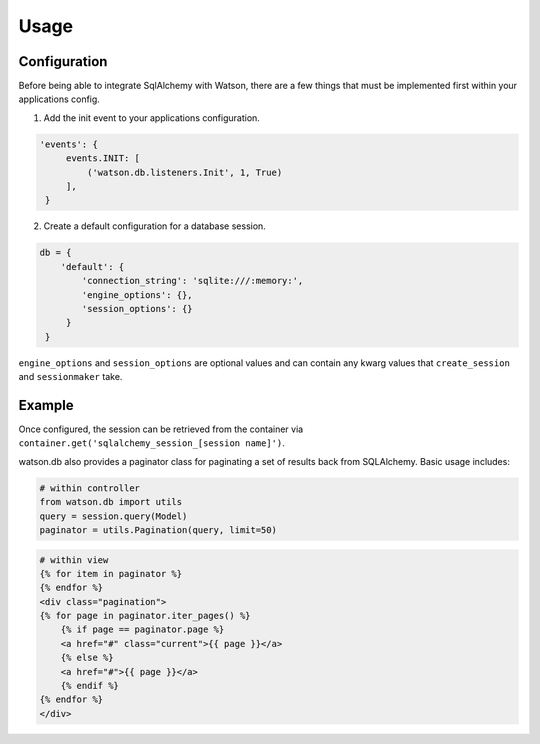 Usage
=====

Configuration
-------------

Before being able to integrate SqlAlchemy with Watson, there are a few
things that must be implemented first within your applications config.

1. Add the init event to your applications configuration.

.. code-block:: python

   'events': {
        events.INIT: [
            ('watson.db.listeners.Init', 1, True)
        ],
    }

2. Create a default configuration for a database session.

.. code-block:: python

   db = {
       'default': {
           'connection_string': 'sqlite:///:memory:',
           'engine_options': {},
           'session_options': {}
        }
    }

``engine_options`` and ``session_options`` are optional values and can
contain any kwarg values that ``create_session`` and ``sessionmaker``
take.

Example
-------

Once configured, the session can be retrieved from the container via
``container.get('sqlalchemy_session_[session name]')``.

watson.db also provides a paginator class for paginating a set of
results back from SQLAlchemy. Basic usage includes:

.. code-block:: python

        # within controller
        from watson.db import utils
        query = session.query(Model)
        paginator = utils.Pagination(query, limit=50)

.. code-block:: html

        # within view
        {% for item in paginator %}
        {% endfor %}
        <div class="pagination">
        {% for page in paginator.iter_pages() %}
            {% if page == paginator.page %}
            <a href="#" class="current">{{ page }}</a>
            {% else %}
            <a href="#">{{ page }}</a>
            {% endif %}
        {% endfor %}
        </div>
